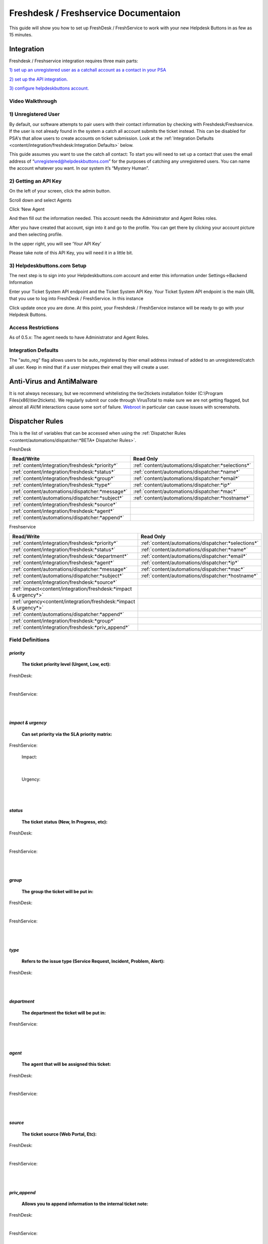 Freshdesk / Freshservice Documentaion
=============================================

This guide will show you how to set up FreshDesk / FreshService to work with your new Helpdesk Buttons in as few as 15 minutes.

Integration
-------------------

Freshdesk / Freshservice integration requires three main parts:

`1) set up an unregistered user as a catchall account as a contact in your PSA <https://docs.tier2tickets.com/content/integration/freshdesk/#unregistered-user>`_

`2) set up the API integration. <https://docs.tier2tickets.com/content/integration/freshdesk/#getting-an-api-key>`_

`3) configure helpdeskbuttons account. <https://docs.tier2tickets.com/content/integration/freshdesk/#helpdeskbuttons-com-setup>`_

Video Walkthrough
^^^^^^^^^^^^^^^^^^^^^^^^^^^^^^^^^^

.. raw:: html

    <div style="position: relative; padding-bottom: 5%; height: 0; overflow: hidden; max-width: 100%; height: auto;">
       <iframe width="560" height="315" src="https://www.youtube.com/embed/bDhWhLQswGk" frameborder="0" allow="accelerometer; autoplay; encrypted-media; gyroscope; picture-in-picture" allowfullscreen></iframe>
    </div>




1) Unregistered User
^^^^^^^^^^^^^^^^^^^^^^^^^^^^^^^^^^
By default, our software attempts to pair users with their contact information by checking with Freshdesk/Freshservice. If the user is not already found in the system
a catch all account submits the ticket instead. This can be disabled for PSA's that allow users to create accounts on ticket submission. Look at the  :ref:`Integration Defaults <content/integration/freshdesk:Integration Defaults>` below.

This guide assumes you want to use the catch all contact: 
To start you will need to set up a contact that uses the email address of “unregistered@helpdeskbuttons.com”  for the purposes of catching any unregistered users.  You can name the account whatever you want. In our system it’s “Mystery Human”.

2) Getting an API Key
^^^^^^^^^^^^^^^^^^^^^^^^^^^^^^^^^^
On the left of your screen, click the admin button.

.. image:: images/fd-image-1.png

Scroll down and select Agents

.. image:: images/fd-image-2.png

Click ‘New Agent

.. image:: images/fd-image-4.png

And then fill out the information needed. This account needs the Administrator and Agent Roles roles.

After you have created that account, sign into it and go to the profile.  You can get there by clicking your account picture and then selecting profile.

In the upper right, you will see ‘Your API Key’

.. image:: images/fd-image-5.png

Please take note of this API Key, you will need it in a little bit.

3) Helpdeskbuttons.com Setup 
^^^^^^^^^^^^^^^^^^^^^^^^^^^^^^^^^^

The next step is to sign into your Helpdeskbuttons.com account and enter this information under Settings->Backend Information

.. image:: images/fd-image-3.png

Enter your Ticket System API endpoint and the Ticket System API Key. Your Ticket System API endpoint is the main URL that you use to log into FreshDesk / FreshService. In this instance

.. image:: images/fd-image-6.png

Click update once you are done. At this point, your Freshdesk / FreshService instance will be ready to go with your Helpdesk Buttons.

Access Restrictions
^^^^^^^^^^^^^^^^^^^^^^^^^^^^^^^^^^

As of 0.5.x: The agent needs to have Administrator and Agent Roles.

Integration Defaults
^^^^^^^^^^^^^^^^^^^^^^^^^^^^^^^^^^

The "auto_reg" flag allows users to be auto_registered by thier email address instead of added to an unregistered/catch all user. Keep in mind that if a user mistypes their email they will create a user.

Anti-Virus and AntiMalware
--------------------------------------

It is not always necessary, but we recommend whitelisting the tier2tickets installation folder (C:\\Program Files(x86)\\tier2tickets). We regularly submit our code through VirusTotal to make sure we are not getting flagged, but almost all AV/M interactions cause some sort of failure. `Webroot <https://docs.tier2tickets.com/content/general/firewall/#webroot>`_ in particular can cause issues with screenshots.


Dispatcher Rules
----------------------------------------------------------------------

This is the list of variables that can be accessed when using the :ref:`Dispatcher Rules <content/automations/dispatcher:*BETA* Dispatcher Rules>`. 

FreshDesk

+-------------------------------------------------+----------------------------------------------------+
| Read/Write                                      | Read Only                                          |
+=================================================+====================================================+
| :ref:`content/integration/freshdesk:*priority*` | :ref:`content/automations/dispatcher:*selections*` |
+-------------------------------------------------+----------------------------------------------------+
| :ref:`content/integration/freshdesk:*status*`   | :ref:`content/automations/dispatcher:*name*`       |
+-------------------------------------------------+----------------------------------------------------+
| :ref:`content/integration/freshdesk:*group*`    | :ref:`content/automations/dispatcher:*email*`      |
+-------------------------------------------------+----------------------------------------------------+
| :ref:`content/integration/freshdesk:*type*`     | :ref:`content/automations/dispatcher:*ip*`         |
+-------------------------------------------------+----------------------------------------------------+
| :ref:`content/automations/dispatcher:*message*` | :ref:`content/automations/dispatcher:*mac*`        |
+-------------------------------------------------+----------------------------------------------------+
| :ref:`content/automations/dispatcher:*subject*` | :ref:`content/automations/dispatcher:*hostname*`   | 
+-------------------------------------------------+----------------------------------------------------+
| :ref:`content/integration/freshdesk:*source*`   |                                                    | 
+-------------------------------------------------+----------------------------------------------------+
| :ref:`content/integration/freshdesk:*agent*`    |                                                    | 
+-------------------------------------------------+----------------------------------------------------+
| :ref:`content/automations/dispatcher:*append*`  |                                                    |
+-------------------------------------------------+----------------------------------------------------+

Freshservice

+----------------------------------------------------------------------+----------------------------------------------------+
| Read/Write                                                           | Read Only                                          |
+======================================================================+====================================================+
| :ref:`content/integration/freshdesk:*priority*`                      | :ref:`content/automations/dispatcher:*selections*` |
+----------------------------------------------------------------------+----------------------------------------------------+
| :ref:`content/integration/freshdesk:*status*`                        | :ref:`content/automations/dispatcher:*name*`       |
+----------------------------------------------------------------------+----------------------------------------------------+
| :ref:`content/integration/freshdesk:*department*`                    | :ref:`content/automations/dispatcher:*email*`      |
+----------------------------------------------------------------------+----------------------------------------------------+
| :ref:`content/integration/freshdesk:*agent*`                         | :ref:`content/automations/dispatcher:*ip*`         |
+----------------------------------------------------------------------+----------------------------------------------------+
| :ref:`content/automations/dispatcher:*message*`                      | :ref:`content/automations/dispatcher:*mac*`        |
+----------------------------------------------------------------------+----------------------------------------------------+
| :ref:`content/automations/dispatcher:*subject*`                      | :ref:`content/automations/dispatcher:*hostname*`   | 
+----------------------------------------------------------------------+----------------------------------------------------+
| :ref:`content/integration/freshdesk:*source*`                        |                                                    | 
+----------------------------------------------------------------------+----------------------------------------------------+
| :ref:`impact<content/integration/freshdesk:*impact & urgency*>`      |                                                    | 
+----------------------------------------------------------------------+----------------------------------------------------+
| :ref:`urgency<content/integration/freshdesk:*impact & urgency*>`     |                                                    |
+----------------------------------------------------------------------+----------------------------------------------------+
| :ref:`content/automations/dispatcher:*append*`                       |                                                    |
+----------------------------------------------------------------------+----------------------------------------------------+
| :ref:`content/integration/freshdesk:*group*`                         |                                                    |
+----------------------------------------------------------------------+----------------------------------------------------+
| :ref:`content/integration/freshdesk:*priv_append*`                   |                                                    |
+----------------------------------------------------------------------+----------------------------------------------------+



Field Definitions
^^^^^^^^^^^^^^^^^

*priority*
""""""""""

	**The ticket priority level (Urgent, Low, ect):**

FreshDesk:

.. image:: images/fd-priority.png
   :target: https://docs.tier2tickets.com/_images/fd-priority.png

|

FreshService:

.. image:: images/fs-priority.png
   :target: https://docs.tier2tickets.com/_images/fs-priority.png

|
|

*impact & urgency*
""""""""""""""""""""""

	**Can set priority via the SLA priority matrix:**

FreshService:

	Impact:

.. image:: images/fs-impact.png
   :target: https://docs.tier2tickets.com/_images/fs-impact.png

|
   
	Urgency:

.. image:: images/fs-urgency.png
   :target: https://docs.tier2tickets.com/_images/fs-urgency.png

|
|

*status*
""""""""

	**The ticket status (New, In Progress, etc):**

FreshDesk:

.. image:: images/fd-status.png
   :target: https://docs.tier2tickets.com/_images/fd-status.png

|

FreshService:

.. image:: images/fs-status.png
   :target: https://docs.tier2tickets.com/_images/fs-status.png

|
|

*group*
"""""""

	**The group the ticket will be put in:**

FreshDesk:

.. image:: images/fd-group.png
   :target: https://docs.tier2tickets.com/_images/fd-group.png

|
   
FreshService:

.. image:: images/fs-group.png
   :target: https://docs.tier2tickets.com/_images/fs-group.png

|
|

*type*
""""""

	**Refers to the issue type (Service Request, Incident, Problem, Alert):**
	
FreshDesk:

.. image:: images/fd-type.png
   :target: https://docs.tier2tickets.com/_images/fd-type.png

|
|

*department*
""""""""""""

	**The department the ticket will be put in:**

FreshService:

.. image:: images/fs-department.png
   :target: https://docs.tier2tickets.com/_images/fs-department.png

|
|

*agent*
"""""""

	**The agent that will be assigned this ticket:**

FreshDesk:

.. image:: images/fd-agent.png
   :target: https://docs.tier2tickets.com/_images/fd-agent.png

|
   
FreshService:

.. image:: images/fs-agent.png
   :target: https://docs.tier2tickets.com/_images/fs-agent.png

|
|

*source*
""""""""

	**The ticket source (Web Portal, Etc):**

FreshDesk:

.. image:: images/fd-source.png
   :target: https://docs.tier2tickets.com/_images/fd-source.png

|
   
FreshService:

.. image:: images/fs-source.png
   :target: https://docs.tier2tickets.com/_images/fs-source.png

|
|

*priv_append*
"""""""""""""

	**Allows you to append information to the internal ticket note:**

FreshDesk:

.. image:: images/fd-priv_append.png
   :target: https://docs.tier2tickets.com/_images/fd-priv_append.png

|

FreshService:

.. image:: images/fs-priv_append.png
   :target: https://docs.tier2tickets.com/_images/fs-priv_append.png

|
|

*other*
"""""""

There are additional variables which are common to all integrations. Those are documented :ref:`here <content/automations/dispatcher:Universally Available Variables>`

Webhook Walkthrough
----------------------------------------------------------------------

.. image:: images/coming_soon.png
